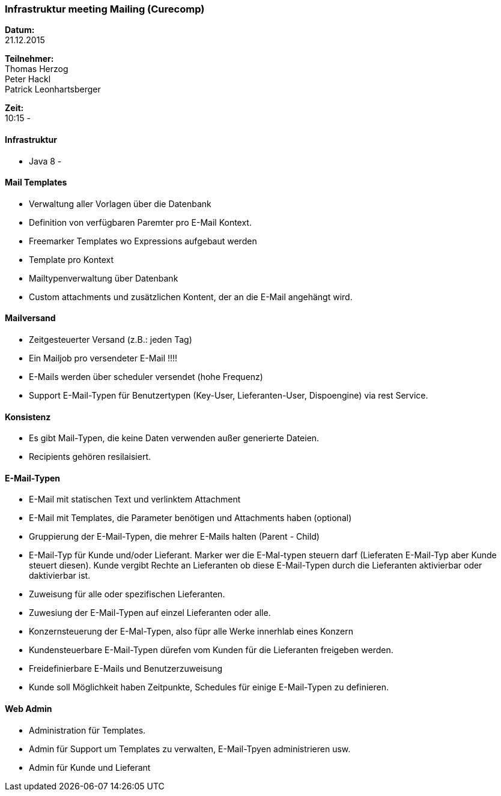 ### Infrastruktur meeting Mailing (Curecomp)
*Datum:* + 
21.12.2015 +

*Teilnehmer:* + 
Thomas Herzog + 
Peter Hackl +
Patrick Leonhartsberger +

*Zeit:* + 
10:15 - + 

#### Infrastruktur
- Java 8
- 

#### Mail Templates
- Verwaltung aller Vorlagen über die Datenbank
- Definition von verfügbaren Paremter pro E-Mail Kontext.
- Freemarker Templates wo Expressions aufgebaut werden
- Template pro Kontext
- Mailtypenverwaltung über Datenbank
- Custom attachments und zusätzlichen Kontent, der an die E-Mail angehängt wird.

#### Mailversand
- Zeitgesteuerter Versand (z.B.: jeden Tag)
- Ein Mailjob pro versendeter E-Mail !!!!
- E-Mails werden über scheduler versendet (hohe Frequenz)
- Support E-Mail-Typen für Benutzertypen (Key-User, Lieferanten-User, Dispoengine) via rest Service.

#### Konsistenz
- Es gibt Mail-Typen, die keine Daten verwenden außer generierte Dateien.
- Recipients gehören resilaisiert.

#### E-Mail-Typen
- E-Mail mit statischen Text und verlinktem Attachment
- E-Mail mit Templates, die Parameter benötigen und Attachments haben (optional)
- Gruppierung der E-Mail-Typen, die mehrer E-Mails halten (Parent - Child)
- E-Mail-Typ für Kunde und/oder Lieferant. Marker wer die E-Mal-typen steuern darf (Lieferaten E-Mail-Typ aber Kunde steuert diesen). Kunde vergibt Rechte an Lieferanten ob diese E-Mail-Typen durch die Lieferanten aktivierbar  oder daktivierbar ist.
- Zuweisung für alle oder spezifischen Lieferanten.  
- Zuwesiung der E-Mail-Typen auf einzel Lieferanten oder alle.
- Konzernsteuerung der E-Mal-Typen, also füpr alle Werke innerhlab eines Konzern
- Kundensteuerbare E-Mail-Typen dürefen vom Kunden für die Lieferanten freigeben werden.
- Freidefinierbare E-Mails und Benutzerzuweisung
- Kunde soll Möglichkeit haben Zeitpunkte, Schedules für einige E-Mail-Typen zu definieren.

#### Web Admin
- Administration für Templates.
- Admin für Support um Templates zu verwalten, E-Mail-Tpyen administrieren usw.
- Admin für Kunde und Lieferant

